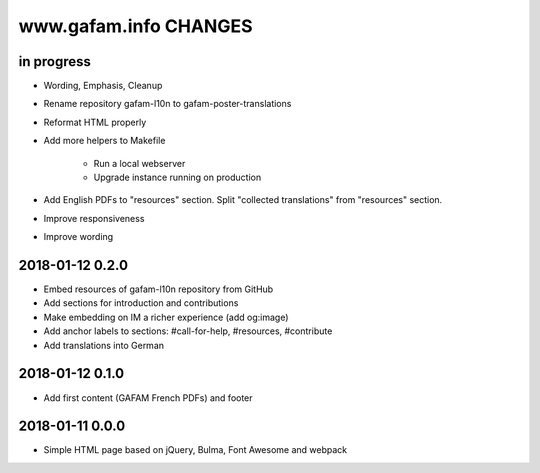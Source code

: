 ======================
www.gafam.info CHANGES
======================


in progress
-----------
- Wording, Emphasis, Cleanup
- Rename repository gafam-l10n to gafam-poster-translations
- Reformat HTML properly
- Add more helpers to Makefile

    - Run a local webserver
    - Upgrade instance running on production

- Add English PDFs to "resources" section. Split "collected translations" from "resources" section.
- Improve responsiveness
- Improve wording

2018-01-12 0.2.0
----------------
- Embed resources of gafam-l10n repository from GitHub
- Add sections for introduction and contributions
- Make embedding on IM a richer experience (add og:image)
- Add anchor labels to sections: #call-for-help, #resources, #contribute
- Add translations into German

2018-01-12 0.1.0
----------------
- Add first content (GAFAM French PDFs) and footer

2018-01-11 0.0.0
----------------
- Simple HTML page based on jQuery, Bulma, Font Awesome and webpack
